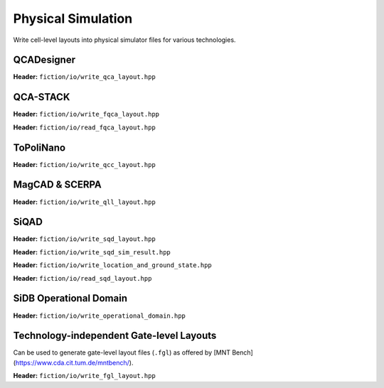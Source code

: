 Physical Simulation
-------------------

Write cell-level layouts into physical simulator files for various technologies.

QCADesigner
###########

**Header:** ``fiction/io/write_qca_layout.hpp``

.. doxygenstruct:: fiction::write_qca_layout_params
   :members:

.. doxygenfunction:: fiction::write_qca_layout(const Lyt& lyt, std::ostream& os, write_qca_layout_params ps = {})
.. doxygenfunction:: fiction::write_qca_layout(const Lyt& lyt, const std::string_view& filename, write_qca_layout_params ps = {})

QCA-STACK
#########

**Header:** ``fiction/io/write_fqca_layout.hpp``

.. doxygenstruct:: fiction::write_fqca_layout_params
   :members:

.. doxygenfunction:: fiction::write_fqca_layout(const Lyt& lyt, std::ostream& os, write_fqca_layout_params ps = {})
.. doxygenfunction:: fiction::write_fqca_layout(const Lyt& lyt, const std::string_view& filename, write_fqca_layout_params ps = {})

.. doxygenclass:: fiction::out_of_cell_names_exception

**Header:** ``fiction/io/read_fqca_layout.hpp``

.. doxygenfunction:: fiction::read_fqca_layout(std::istream& is, const std::string_view& name = "")
.. doxygenfunction:: fiction::read_fqca_layout(const std::string_view& filename, const std::string_view& name = "")

ToPoliNano
##########

**Header:** ``fiction/io/write_qcc_layout.hpp``

.. doxygenstruct:: fiction::write_qcc_layout_params
   :members:

.. doxygenfunction:: fiction::write_qcc_layout(const Lyt& lyt, std::ostream& os, write_qcc_layout_params ps = {})
.. doxygenfunction:: fiction::write_qcc_layout(const Lyt& lyt, const std::string_view& filename, write_qcc_layout_params ps = {})

MagCAD & SCERPA
###############

**Header:** ``fiction/io/write_qll_layout.hpp``

.. doxygenfunction:: fiction::write_qll_layout(const Lyt& lyt, std::ostream& os)
.. doxygenfunction:: fiction::write_qll_layout(const Lyt& lyt, const std::string_view& filename)

SiQAD
#####

**Header:** ``fiction/io/write_sqd_layout.hpp``

.. doxygenfunction:: fiction::write_sqd_layout(const Lyt& lyt, std::ostream& os)
.. doxygenfunction:: fiction::write_sqd_layout(const Lyt& lyt, const std::string_view& filename)

**Header:** ``fiction/io/write_sqd_sim_result.hpp``

.. doxygenfunction:: fiction::write_sqd_sim_result(const sidb_simulation_result<Lyt>& sim_result, std::ostream& os)
.. doxygenfunction:: fiction::write_sqd_sim_result(const sidb_simulation_result<Lyt>& sim_result, const std::string_view& filename)

**Header:** ``fiction/io/write_location_and_ground_state.hpp``

.. doxygenfunction:: fiction::write_location_and_ground_state(const sidb_simulation_result<Lyt>& sim_result, std::ostream& os)
.. doxygenfunction:: fiction::write_location_and_ground_state(const sidb_simulation_result<Lyt>& sim_result, const std::string_view& filename)

**Header:** ``fiction/io/read_sqd_layout.hpp``

.. doxygenfunction:: fiction::read_sqd_layout(std::istream& is, const std::string_view& name = "")
.. doxygenfunction:: fiction::read_sqd_layout(Lyt& lyt, std::istream& is)
.. doxygenfunction:: fiction::read_sqd_layout(const std::string_view& filename, const std::string_view& name = "")
.. doxygenfunction:: fiction::read_sqd_layout(Lyt& lyt, const std::string_view& filename)

.. doxygenclass:: fiction::sqd_parsing_error

SiDB Operational Domain
#######################

**Header:** ``fiction/io/write_operational_domain.hpp``

.. doxygenstruct:: fiction::write_operational_domain_params
   :members:
.. doxygenfunction:: fiction::write_operational_domain(const operational_domain& opdom, std::ostream& os, const write_operational_domain_params& params = {})
.. doxygenfunction:: fiction::write_operational_domain(const operational_domain& opdom, const std::string_view& filename, const write_operational_domain_params& params = {})

Technology-independent Gate-level Layouts
#########################################

Can be used to generate gate-level layout files (``.fgl``) as offered by [MNT Bench](https://www.cda.cit.tum.de/mntbench/).

**Header:** ``fiction/io/write_fgl_layout.hpp``

.. doxygenfunction:: fiction::write_fgl_layout(const Lyt& lyt, std::ostream& os)
.. doxygenfunction:: fiction::write_fgl_layout(const Lyt& lyt, const std::string_view& filename)
